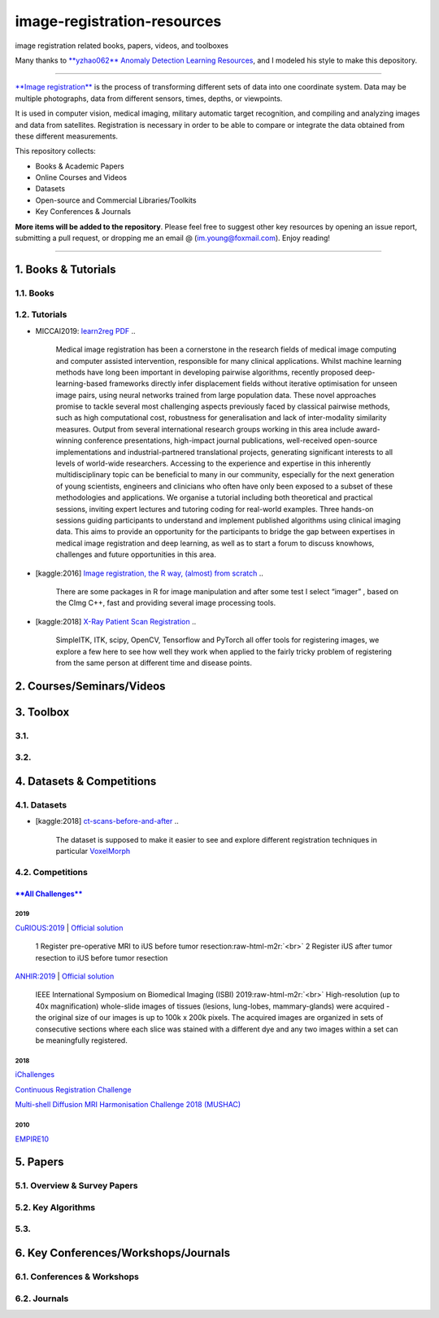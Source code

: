 .. role:: raw-html-m2r(raw)
   :format: html


image-registration-resources
============================

image registration related books, papers, videos, and toolboxes 


.. image:: https://img.shields.io/github/stars/youngfish42/image-registration-resources.svg?color=orange
   :target: https://github.com/youngfish42/image-registration-resources/stargazers
   :alt: Stars
 

.. image:: https://img.shields.io/badge/%E7%9F%A5%E4%B9%8E-%E5%9B%BE%E5%83%8F%E9%85%8D%E5%87%86%E6%8C%87%E5%8C%97-blue
   :target: https://zhuanlan.zhihu.com/Image-Registration
   :alt: 知乎
 

.. image:: https://awesome.re/badge-flat.svg
   :target: https://awesome.re
   :alt: Awesome


.. image:: https://img.shields.io/github/license/youngfish42/image-registration-resources.svg?color=green
   :target: https://github.com/youngfish42/image-registration-resources/blob/master/LICENSE
   :alt: License
 

Many thanks to `\ **yzhao062** <https://github.com/yzhao062/anomaly-detection-resources/commits?author=yzhao062>`_ `Anomaly Detection Learning Resources <https://github.com/yzhao062/anomaly-detection-resources>`_\ , and I modeled his style to make this depository. 

----

`\ **Image registration** <https://en.wikipedia.org/wiki/Image_registration>`_ is the process of transforming different sets of data into one coordinate system. Data may be multiple photographs, data from different sensors, times, depths, or viewpoints.

It is used in computer vision, medical imaging, military automatic target recognition, and compiling and analyzing images and data from satellites. Registration is necessary in order to be able to compare or integrate the data obtained from these different measurements. 

This repository collects:


* Books & Academic Papers 
* Online Courses and Videos
* Datasets
* Open-source and Commercial Libraries/Toolkits
* Key Conferences & Journals

**More items will be added to the repository**.
Please feel free to suggest other key resources by opening an issue report,
submitting a pull request, or dropping me an email @ (im.young@foxmail.com).
Enjoy reading!

----

1. Books & Tutorials
--------------------

1.1. Books
^^^^^^^^^^

1.2. Tutorials
^^^^^^^^^^^^^^


* MICCAI2019: `learn2reg <https://github.com/learn2reg/tutorials2019>`_ `PDF <https://github.com/learn2reg/tutorials2019/blob/master/slides>`_
  ..

     Medical image registration has been a cornerstone in the research fields of medical image computing and computer assisted intervention, responsible for many clinical applications. Whilst machine learning methods have long been important in developing pairwise algorithms, recently proposed deep-learning-based frameworks directly infer displacement fields without iterative optimisation for unseen image pairs, using neural networks trained from large population data. These novel approaches promise to tackle several most challenging aspects previously faced by classical pairwise methods, such as high computational cost, robustness for generalisation and lack of inter-modality similarity measures. Output from several international research groups working in this area include award-winning conference presentations, high-impact journal publications, well-received open-source implementations and industrial-partnered translational projects, generating significant interests to all levels of world-wide researchers. Accessing to the experience and expertise in this inherently multidisciplinary topic can be beneficial to many in our community, especially for the next generation of young scientists, engineers and clinicians who often have only been exposed to a subset of these methodologies and applications. We organise a tutorial including both theoretical and practical sessions, inviting expert lectures and tutoring coding for real-world examples. Three hands-on sessions guiding participants to understand and implement published algorithms using clinical imaging data. This aims to provide an opportunity for the participants to bridge the gap between expertises in medical image registration and deep learning, as well as to start a forum to discuss knowhows, challenges and future opportunities in this area.


* [kaggle:2016] `Image registration, the R way, (almost) from scratch <https://www.kaggle.com/vicensgaitan/image-registration-the-r-way>`_
  ..

     There are some packages in R for image manipulation and after some test I select “imager” , based on the CImg C++, fast and providing several image processing tools.


* [kaggle:2018] `X-Ray Patient Scan Registration <https://www.kaggle.com/kmader/x-ray-patient-scan-registration>`_
  ..

     SimpleITK, ITK, scipy, OpenCV, Tensorflow and PyTorch all offer tools for registering images, we explore a few here to see how well they work when applied to the fairly tricky problem of registering from the same person at different time and disease points.


2. Courses/Seminars/Videos
--------------------------

3. Toolbox
----------

3.1.
^^^^

3.2.
^^^^

4. Datasets & Competitions
--------------------------

4.1. Datasets
^^^^^^^^^^^^^


* [kaggle:2018] `ct-scans-before-and-after <https://www.kaggle.com/kmader/ct-scans-before-and-after>`_
  ..

     The dataset is supposed to make it easier to see and explore different registration techniques in particular `VoxelMorph <https://github.com/voxelmorph/voxelmorph>`_


4.2. Competitions
^^^^^^^^^^^^^^^^^

`\ **All Challenges** <https://grand-challenge.org/challenges/>`_
~~~~~~~~~~~~~~~~~~~~~~~~~~~~~~~~~~~~~~~~~~~~~~~~~~~~~~~~~~~~~~~~~~~~~~~

2019
""""

`CuRIOUS:2019 <https://curious2019.grand-challenge.org/>`_ | `Official solution <https://arxiv.org/ftp/arxiv/papers/1904/1904.10535.pdf>`_

..

   1 Register pre-operative MRI to iUS before tumor resection\ :raw-html-m2r:`<br>`
   2 Register iUS after tumor resection to iUS before tumor resection  


`ANHIR:2019 <https://anhir.grand-challenge.org/>`_ | `Official solution <https://www.researchgate.net/publication/332428245_Automatic_Non-rigid_Histological_Image_Registration_challenge>`_

..

   IEEE International Symposium on Biomedical Imaging (ISBI) 2019\ :raw-html-m2r:`<br>`
   High-resolution (up to 40x magnification) whole-slide images of tissues (lesions, lung-lobes, mammary-glands) were acquired - the original size of our images is up to 100k x 200k pixels. The acquired images are organized in sets of consecutive sections where each slice was stained with a different dye and any two images within a set can be meaningfully registered.


2018
""""

`iChallenges  <https://ichallenges.grand-challenge.org/>`_ 

`Continuous Registration Challenge <https://continuousregistration.grand-challenge.org/>`_ 

`Multi-shell Diffusion MRI Harmonisation Challenge 2018 (MUSHAC) <https://projects.iq.harvard.edu/cdmri2018/challenge>`_

2010
""""

`EMPIRE10 <http://empire10.isi.uu.nl/>`_

5. Papers
---------

5.1. Overview & Survey Papers
^^^^^^^^^^^^^^^^^^^^^^^^^^^^^

5.2. Key Algorithms
^^^^^^^^^^^^^^^^^^^

5.3.
^^^^

6. Key Conferences/Workshops/Journals
-------------------------------------

6.1. Conferences & Workshops
^^^^^^^^^^^^^^^^^^^^^^^^^^^^

6.2. Journals
^^^^^^^^^^^^^
